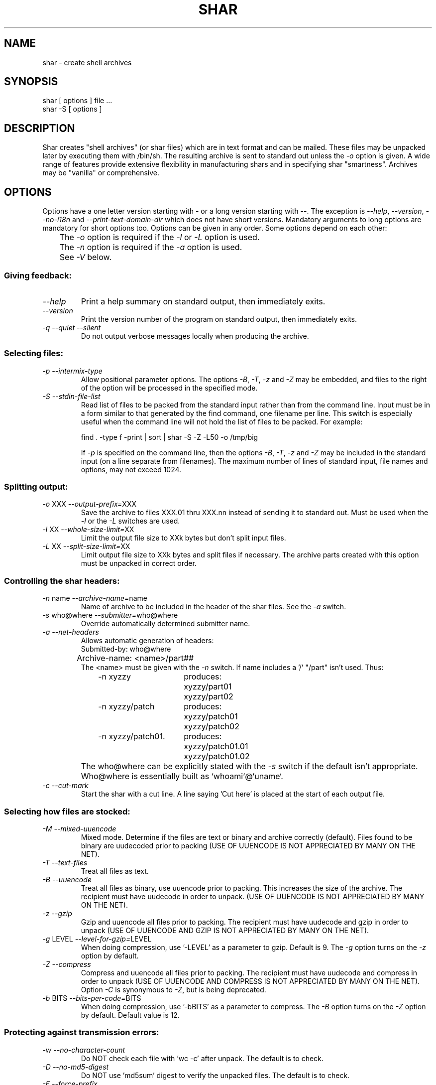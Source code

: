 .TH SHAR 1 "September 10, 1995"
.SH NAME
shar \- create shell archives
.SH SYNOPSIS
.nf
shar [ options ] file ...
shar \-S [ options ]
.fi
.SH DESCRIPTION
Shar
creates "shell archives" (or shar files) which are in text format
and can be mailed.  These files may be unpacked later by executing them
with /bin/sh.  The resulting archive is sent to standard out unless the
\f2\-o\f1 option is given.  A wide range of features provide extensive
flexibility in manufacturing shars and in specifying shar "smartness".
Archives may be "vanilla" or comprehensive.
.SH OPTIONS
.PP
Options have a one letter version starting with \- or a long version starting
with \-\-.  The exception is \f2\-\-help\f1, \f2\-\-version\f1,
\f2\-\-no-i18n\f1 and \f2\-\-print-text-domain-dir\f1 which does not
have short versions.
Mandatory arguments to long options are mandatory for short options too.
Options can be given in any order.  Some options depend on each other:
.nf
	The \f2\-o\f1 option is required if the \f2\-l\f1 or \f2\-L\f1 option is used.
	The \f2\-n\f1 option is required if the \f2\-a\f1 option is used.
	See \f2\-V\f1 below.
.fi
.SS "Giving feedback:"
.IP "\f2\-\-help\f1"
Print a help summary on standard output, then immediately exits.
.IP "\f2\-\-version\f1"
Print the version number of the program on standard output,
then immediately exits.
.IP "\f2\-q\f1 \f2\-\-quiet\f1 \f2\-\-silent\f1"
Do not output verbose messages locally when producing the archive.
.SS "Selecting files:"
.IP "\f2\-p\f1  \f2\-\-intermix-type\f1"
Allow positional parameter options.  The options \f2\-B\f1, \f2\-T\f1,
\f2-z\f1 and \f2\-Z\f1 may be embedded, and files to the right of the
option will be processed in the specified mode.
.IP "\f2\-S\f1  \f2\-\-stdin-file-list\f1"
Read list of files to be packed from the standard input rather
than from the command line.  Input must be in a form similar to
that generated by the find command, one filename per line.  This
switch is especially useful when the command line will not hold
the list of files to be packed.  For example:
.nf

find . \-type f \-print | sort | shar \-S \-Z \-L50 \-o /tmp/big

.fi
If \f2\-p\f1 is specified on the command line, then the options
\f2\-B\f1, \f2\-T\f1, \f2\-z\f1 and \f2\-Z\f1 may be
included in the standard input (on a line separate from filenames).
The maximum number of lines of standard input, file names and
options, may not exceed 1024.
.SS "Splitting output:"
.IP "\f2\-o\f1 XXX  \f2\-\-output-prefix=\f1XXX"
Save the archive to files XXX.01 thru XXX.nn instead of sending it to
standard out.
Must be used when the \f2\-l\f1 or the \f2\-L\f1 switches are used.
.IP "\f2\-l\f1 XX  \f2\-\-whole-size-limit=\f1XX"
Limit the output file size to XXk bytes but don't split input files.
.IP "\f2\-L\f1 XX  \f2\-\-split-size-limit=\f1XX"
Limit output file size to XXk bytes and split files if necessary.  The archive
parts created with this option must be unpacked in correct order.
.SS "Controlling the shar headers:"
.IP "\f2\-n\f1 name  \f2\-\-archive-name=\f1name"
Name of archive to be included in the header of the shar files.
See the \f2\-a\f1 switch.
.IP "\f2\-s\f1 who@where  \f2\-\-submitter=\f1who@where"
Override automatically determined submitter name.
.IP "\f2\-a\f1  \f2\-\-net-headers\f1"
Allows automatic generation of headers:
.nf
	Submitted-by: who@where
	Archive-name: <name>/part##
.fi
The <name> must be given with the \f2\-n\f1 switch.
If name includes a '/' "/part" isn't used.  Thus:
.RS 10m
.nf
.ta 30n
\-n xyzzy	produces:
	xyzzy/part01
	xyzzy/part02

\-n xyzzy/patch	produces:
	xyzzy/patch01
	xyzzy/patch02

\-n xyzzy/patch01.	produces:
	xyzzy/patch01.01
	xyzzy/patch01.02
.RE
.fi
.IP ""
The who@where can be
explicitly stated with the \f2\-s\f1 switch if the default isn't appropriate.
Who@where is essentially built as `whoami`@`uname`.
.IP "\f2\-c\f1  \f2\-\-cut-mark\f1"
Start the shar with a cut line.  A line saying 'Cut here' is placed at the
start of each output file.
.SS "Selecting how files are stocked:"
.IP "\f2\-M\f1  \f2\-\-mixed-uuencode\f1"
Mixed mode.  Determine if the files are text or binary and archive
correctly (default).  Files found to be binary are uudecoded prior to packing
(USE OF UUENCODE IS NOT APPRECIATED BY MANY ON THE NET).
.IP "\f2\-T\f1  \f2\-\-text-files\f1"
Treat all files as text.
.IP "\f2\-B\f1  \f2\-\-uuencode\f1"
Treat all files as binary, use uuencode prior to packing.  This increases the
size of the archive.  The recipient must have uudecode in order to unpack.
(USE OF UUENCODE IS NOT APPRECIATED BY MANY ON THE NET).
.IP "\f2\-z\f1  \f2\-\-gzip\f1"
Gzip and uuencode all files prior to packing.  The recipient must have
uudecode and gzip in order to unpack
(USE OF UUENCODE AND GZIP IS NOT APPRECIATED BY MANY ON THE NET).
.IP "\f2\-g\f1 LEVEL  \f2\-\-level-for-gzip=\f1LEVEL"
When doing compression, use '\-LEVEL' as a parameter to gzip.  Default is 9.
The \f2\-g\f1 option turns on the \f2\-z\f1 option by default.
.IP "\f2\-Z\f1  \f2\-\-compress\f1"
Compress and uuencode all files prior to packing.  The recipient must have
uudecode and compress in order to unpack
(USE OF UUENCODE AND COMPRESS IS NOT APPRECIATED BY MANY ON THE NET).
Option \f2\-C\f1 is synonymous to \f2\-Z\f1, but is being deprecated.
.IP "\f2\-b\f1 BITS  \f2\-\-bits-per-code=\f1BITS"
When doing compression, use '\-bBITS' as a parameter to compress.
The \f2\-B\f1 option turns on the \f2\-Z\f1 option by default.  Default value
is 12.
.SS "Protecting against transmission errors:"
.IP "\f2\-w\f1  \f2\-\-no-character-count\f1"
Do NOT check each file with 'wc \-c' after unpack.  The default is to check.
.IP "\f2\-D\f1  \f2\-\-no-md5-digest\f1"
Do NOT use 'md5sum' digest to verify the unpacked files. The default is to
check.
.IP "\f2\-F\f1  \f2\-\-force-prefix\f1"
Forces the prefix character (normally 'X' unless the parameter to the \f2\-d\f1
option starts with 'X') to be prepended to every line even if
not required.  This option may slightly increase the size of the archive,
especially if \f2\-B\f1 or \f2\-Z\f1 is used.
.IP "\f2\-d\f1 XXX  \f2\-\-here-delimiter=\f1XXX"
Use XXX to delimit the files in the shar instead of SHAR_EOF.
This is for those who want to personalize their shar files.
.SS "Producing different kinds of shars:"
.IP "\f2\-V\f1  \f2\-\-vanilla-operation\f1"
Produce "vanilla" shars which rely only upon the existence of sed and
echo in the unsharing environment.  In addition, "if test" must also
be supported unless the \f2\-x\f1 option is used.  The \f2\-V\f1 silently
disables options offensive to the "network cop" (or "brown shirt"),
but does warn you if it is specified with \f2\-B\f1, \f2-z\f1,
\f2\-Z\f1, \f2\-p\f1 or \f2\-M\f1 (any of which does or might
require uudecode, gzip or compress in the unsharing environment).
.IP "\f2\-P\f1  \f2\-\-no-piping\f1"
Use temporary files instead of pipes in the shar file.
.IP "\f2\-x\f1  \f2\-\-no-check-existing\f1"
Overwrite existing files without checking.
If neither \f2\-x\f1 nor \f2\-X\f1 is specified, the unpack will
check for and not overwrite existing files when unpacking the archive.
If \f2\-c\f1 is passed as a parameter to the script when unpacking:

.RS 10m
sh archive -c
.RE
.IP ""
then existing files will be overwritten unconditionally.
.IP "\f2\-X\f1  \f2\-\-query-user\f1"
When unpacking, interactively ask the user if files should be overwritten.
(DO NOT USE FOR SHARS SUBMITTED TO THE NET).
.IP "\f2\-m\f1  \f2\-\-no-timestamp\f1"
Avoid generating 'touch' commands to restore the file modification
dates when unpacking files from the archive.
.IP "\f2\-Q\f1  \f2\-\-quiet-unshar\f1"
Verbose OFF.  Disables the inclusion of comments to be output when the archive
is unpacked.
.IP "\f2\-f\f1  \f2\-\-basename\f1"
Restore by filename only, rather than path.  This option causes only file
names to be used, which is useful when building a shar from several
directories, or another directory.  Note that if a directory name is passed
to shar, the substructure of that directory will be restored whether \f2\-f\f1
is specified or not.
.SS "Internationalization:"
.IP "\f2\-\-no-i18n\f1"
Do not produce internationalized shell archives, use default english messages.
By default, shar produces archives that will try to output messages in
the unpackers preferred language (as determined by the LANG/LC_MESSAGES
environmental variables) when they are unpacked.
If no message file for the unpackers language is found at unpack time,
messages will be in english.
.IP "\f2\-\-print-text-domain-dir\f1"
Prints the directory shar looks in to find messages files for different
languages, then immediately exits.
.SH EXAMPLES
.nf
.ta 37n
shar *.c > cprog.shar	# all C prog sources
shar \-Q *.[ch] > cprog.shar	# non-verbose, .c and .h files
shar \-B \-l28 \-oarc.sh *.arc	# all binary .arc files, into
	# files arc.sh.01 thru arc.sh.NN
shar \-f /lcl/src/u*.c > u.sh	# use only the filenames
.ta
.fi
.SH WARNINGS
.PP
No chmod or touch is ever generated for directories created when unpacking.
Thus, if a directory is given to shar, the protection and
modification dates of corresponding unpacked directory
may not match those of the original.
.PP
If a directory is passed to shar, it may be scanned more than once.  Therefore,
one should be careful not change the directory while shar is running.
.PP
Be careful that the output file(s) are not included in the inputs or shar
may loop until the disk fills up.  Be particularly careful when a directory
is passed to shar that the output files are not in that directory
(or a subdirectory of that directory).
.PP
Use of the \f2\-B\f1, \f2\-z\f1 or \f2\-Z\f1, and especially
\f2\-M\f1, may slow the archive process considerably, depending on
the number of files.
.PP
Use of \f2\-X\f1 produces shars which \f2WILL\f1 cause problems
with many unshar procedures.  Use this feature only for archives
to be passed among agreeable parties.  Certainly, \f2\-X\f1 is NOT
for shell archives which are to be submitted to Usenet.  Usage of
\f2\-B\f1, \f2\-z\f1 or \f2\-Z\f1 in net shars will cause you to
be flamed off the earth.  Not using \f2\-m\f1 or not using \f2\-F\f1
may also get you occasional complaints.
.SH SEE ALSO
.PP 
unshar(1)
.SH DIAGNOSTICS
.PP
Error messages for illegal or incompatible options,
for non-regular, missing or inaccessible files or for (unlikely)
memory allocation failure.
.SH AUTHORS
The shar and unshar programs is the collective work of many authors.
Many people contributed by reporting problems, suggesting
various improvements or submitting actual code.  A list of
these people is in the THANKS file in the sharutils distribution.
